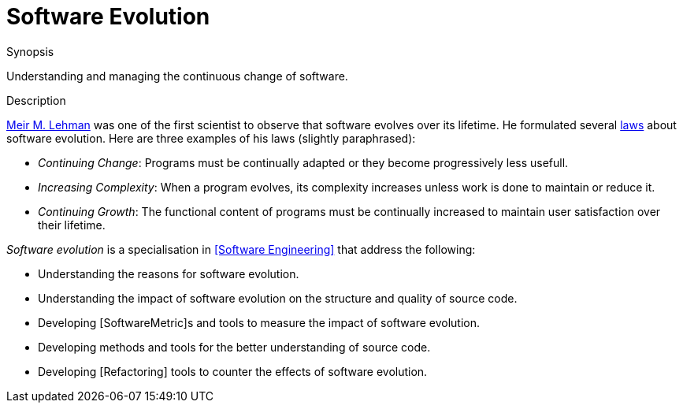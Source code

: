 [[Rascalopedia-SoftwareEvolution]]
# Software Evolution
:concept: SoftwareEvolution

.Synopsis
Understanding and managing the continuous change of software.

.Syntax

.Types

.Function
       
.Usage

.Description

http://en.wikipedia.org/wiki/Meir_M._Lehman[Meir M. Lehman] was one of the first scientist to observe
that software evolves over its lifetime. He formulated several http://en.wikipedia.org/wiki/Lehman's_laws_of_software_evolution[laws]
about software evolution. Here are three examples of his laws (slightly paraphrased):

*  _Continuing Change_: Programs must be continually adapted or they become progressively less usefull.
*  _Increasing Complexity_: When a program evolves, its complexity increases unless work is done to maintain or reduce it.
*  _Continuing Growth_: The functional content of programs must be continually increased to maintain user satisfaction over their lifetime.


_Software evolution_ is a specialisation in <<Software Engineering>> that address the following:

*  Understanding the reasons for software evolution.
*  Understanding the impact of software evolution on the structure and quality of source code.
*  Developing [SoftwareMetric]s and tools to measure the impact of software evolution.
*  Developing methods and tools for the better understanding of source code.
*  Developing [Refactoring] tools to counter the effects of software evolution.

.Examples

.Benefits

.Pitfalls


:leveloffset: +1

:leveloffset: -1